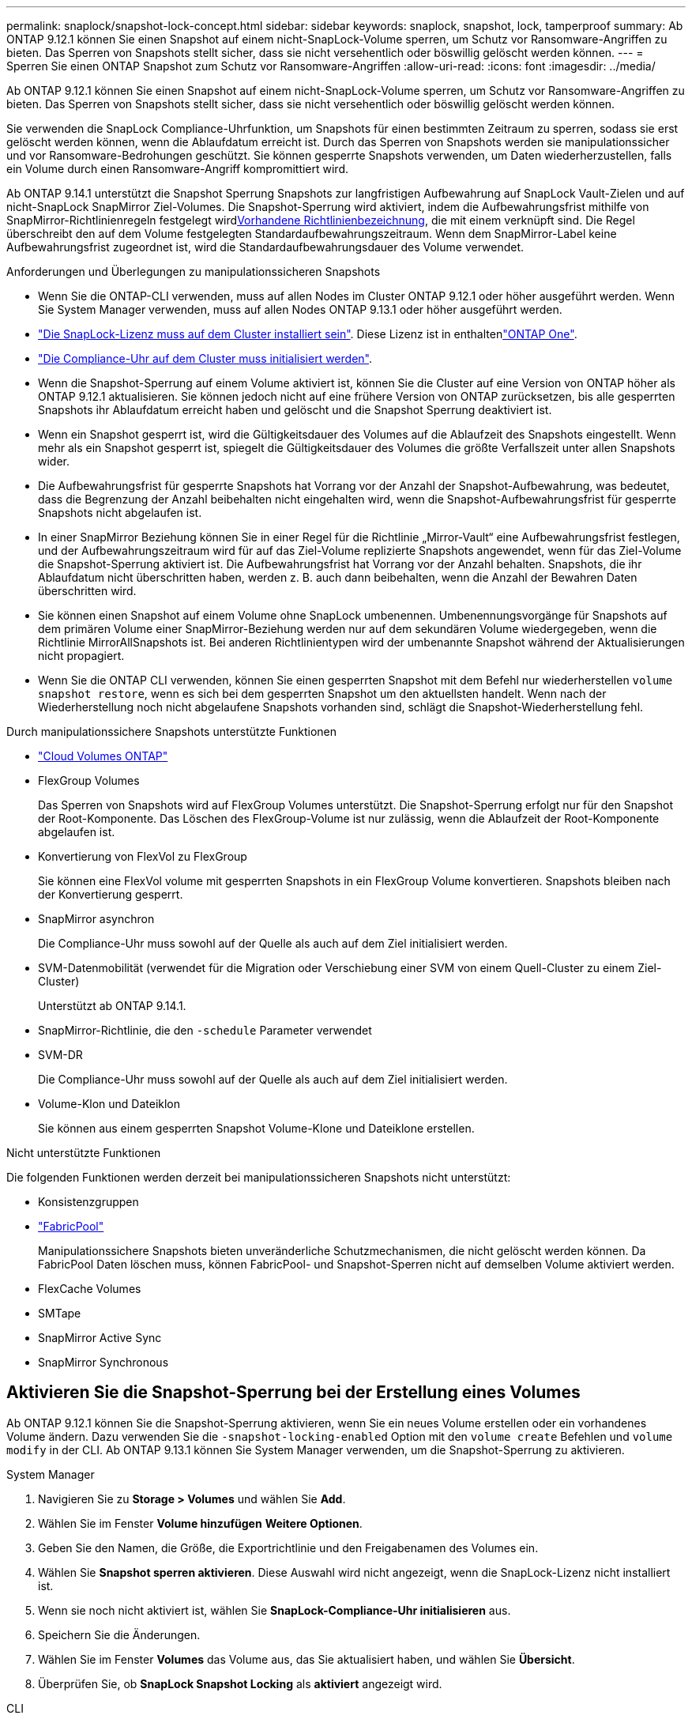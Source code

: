 ---
permalink: snaplock/snapshot-lock-concept.html 
sidebar: sidebar 
keywords: snaplock, snapshot, lock, tamperproof 
summary: Ab ONTAP 9.12.1 können Sie einen Snapshot auf einem nicht-SnapLock-Volume sperren, um Schutz vor Ransomware-Angriffen zu bieten. Das Sperren von Snapshots stellt sicher, dass sie nicht versehentlich oder böswillig gelöscht werden können. 
---
= Sperren Sie einen ONTAP Snapshot zum Schutz vor Ransomware-Angriffen
:allow-uri-read: 
:icons: font
:imagesdir: ../media/


[role="lead"]
Ab ONTAP 9.12.1 können Sie einen Snapshot auf einem nicht-SnapLock-Volume sperren, um Schutz vor Ransomware-Angriffen zu bieten. Das Sperren von Snapshots stellt sicher, dass sie nicht versehentlich oder böswillig gelöscht werden können.

Sie verwenden die SnapLock Compliance-Uhrfunktion, um Snapshots für einen bestimmten Zeitraum zu sperren, sodass sie erst gelöscht werden können, wenn die Ablaufdatum erreicht ist. Durch das Sperren von Snapshots werden sie manipulationssicher und vor Ransomware-Bedrohungen geschützt. Sie können gesperrte Snapshots verwenden, um Daten wiederherzustellen, falls ein Volume durch einen Ransomware-Angriff kompromittiert wird.

Ab ONTAP 9.14.1 unterstützt die Snapshot Sperrung Snapshots zur langfristigen Aufbewahrung auf SnapLock Vault-Zielen und auf nicht-SnapLock SnapMirror Ziel-Volumes. Die Snapshot-Sperrung wird aktiviert, indem die Aufbewahrungsfrist mithilfe von SnapMirror-Richtlinienregeln festgelegt wirdxref:Modify an existing policy to apply long-term retention[Vorhandene Richtlinienbezeichnung], die mit einem verknüpft sind. Die Regel überschreibt den auf dem Volume festgelegten Standardaufbewahrungszeitraum. Wenn dem SnapMirror-Label keine Aufbewahrungsfrist zugeordnet ist, wird die Standardaufbewahrungsdauer des Volume verwendet.

.Anforderungen und Überlegungen zu manipulationssicheren Snapshots
* Wenn Sie die ONTAP-CLI verwenden, muss auf allen Nodes im Cluster ONTAP 9.12.1 oder höher ausgeführt werden. Wenn Sie System Manager verwenden, muss auf allen Nodes ONTAP 9.13.1 oder höher ausgeführt werden.
* link:../system-admin/install-license-task.html["Die SnapLock-Lizenz muss auf dem Cluster installiert sein"]. Diese Lizenz ist in enthaltenlink:../system-admin/manage-licenses-concept.html#licenses-included-with-ontap-one["ONTAP One"].
* link:../snaplock/initialize-complianceclock-task.html["Die Compliance-Uhr auf dem Cluster muss initialisiert werden"].
* Wenn die Snapshot-Sperrung auf einem Volume aktiviert ist, können Sie die Cluster auf eine Version von ONTAP höher als ONTAP 9.12.1 aktualisieren. Sie können jedoch nicht auf eine frühere Version von ONTAP zurücksetzen, bis alle gesperrten Snapshots ihr Ablaufdatum erreicht haben und gelöscht und die Snapshot Sperrung deaktiviert ist.
* Wenn ein Snapshot gesperrt ist, wird die Gültigkeitsdauer des Volumes auf die Ablaufzeit des Snapshots eingestellt. Wenn mehr als ein Snapshot gesperrt ist, spiegelt die Gültigkeitsdauer des Volumes die größte Verfallszeit unter allen Snapshots wider.
* Die Aufbewahrungsfrist für gesperrte Snapshots hat Vorrang vor der Anzahl der Snapshot-Aufbewahrung, was bedeutet, dass die Begrenzung der Anzahl beibehalten nicht eingehalten wird, wenn die Snapshot-Aufbewahrungsfrist für gesperrte Snapshots nicht abgelaufen ist.
* In einer SnapMirror Beziehung können Sie in einer Regel für die Richtlinie „Mirror-Vault“ eine Aufbewahrungsfrist festlegen, und der Aufbewahrungszeitraum wird für auf das Ziel-Volume replizierte Snapshots angewendet, wenn für das Ziel-Volume die Snapshot-Sperrung aktiviert ist. Die Aufbewahrungsfrist hat Vorrang vor der Anzahl behalten. Snapshots, die ihr Ablaufdatum nicht überschritten haben, werden z. B. auch dann beibehalten, wenn die Anzahl der Bewahren Daten überschritten wird.
* Sie können einen Snapshot auf einem Volume ohne SnapLock umbenennen. Umbenennungsvorgänge für Snapshots auf dem primären Volume einer SnapMirror-Beziehung werden nur auf dem sekundären Volume wiedergegeben, wenn die Richtlinie MirrorAllSnapshots ist. Bei anderen Richtlinientypen wird der umbenannte Snapshot während der Aktualisierungen nicht propagiert.
* Wenn Sie die ONTAP CLI verwenden, können Sie einen gesperrten Snapshot mit dem Befehl nur wiederherstellen `volume snapshot restore`, wenn es sich bei dem gesperrten Snapshot um den aktuellsten handelt. Wenn nach der Wiederherstellung noch nicht abgelaufene Snapshots vorhanden sind, schlägt die Snapshot-Wiederherstellung fehl.


.Durch manipulationssichere Snapshots unterstützte Funktionen
* link:https://docs.netapp.com/us-en/storage-management-cloud-volumes-ontap/reference-worm-snaplock.html["Cloud Volumes ONTAP"^]
* FlexGroup Volumes
+
Das Sperren von Snapshots wird auf FlexGroup Volumes unterstützt. Die Snapshot-Sperrung erfolgt nur für den Snapshot der Root-Komponente. Das Löschen des FlexGroup-Volume ist nur zulässig, wenn die Ablaufzeit der Root-Komponente abgelaufen ist.

* Konvertierung von FlexVol zu FlexGroup
+
Sie können eine FlexVol volume mit gesperrten Snapshots in ein FlexGroup Volume konvertieren. Snapshots bleiben nach der Konvertierung gesperrt.

* SnapMirror asynchron
+
Die Compliance-Uhr muss sowohl auf der Quelle als auch auf dem Ziel initialisiert werden.

* SVM-Datenmobilität (verwendet für die Migration oder Verschiebung einer SVM von einem Quell-Cluster zu einem Ziel-Cluster)
+
Unterstützt ab ONTAP 9.14.1.

* SnapMirror-Richtlinie, die den `-schedule` Parameter verwendet
* SVM-DR
+
Die Compliance-Uhr muss sowohl auf der Quelle als auch auf dem Ziel initialisiert werden.

* Volume-Klon und Dateiklon
+
Sie können aus einem gesperrten Snapshot Volume-Klone und Dateiklone erstellen.



.Nicht unterstützte Funktionen
Die folgenden Funktionen werden derzeit bei manipulationssicheren Snapshots nicht unterstützt:

* Konsistenzgruppen
* link:../fabricpool/index.html["FabricPool"]
+
Manipulationssichere Snapshots bieten unveränderliche Schutzmechanismen, die nicht gelöscht werden können. Da FabricPool Daten löschen muss, können FabricPool- und Snapshot-Sperren nicht auf demselben Volume aktiviert werden.

* FlexCache Volumes
* SMTape
* SnapMirror Active Sync
* SnapMirror Synchronous




== Aktivieren Sie die Snapshot-Sperrung bei der Erstellung eines Volumes

Ab ONTAP 9.12.1 können Sie die Snapshot-Sperrung aktivieren, wenn Sie ein neues Volume erstellen oder ein vorhandenes Volume ändern. Dazu verwenden Sie die `-snapshot-locking-enabled` Option mit den `volume create` Befehlen und `volume modify` in der CLI. Ab ONTAP 9.13.1 können Sie System Manager verwenden, um die Snapshot-Sperrung zu aktivieren.

[role="tabbed-block"]
====
.System Manager
--
. Navigieren Sie zu *Storage > Volumes* und wählen Sie *Add*.
. Wählen Sie im Fenster *Volume hinzufügen* *Weitere Optionen*.
. Geben Sie den Namen, die Größe, die Exportrichtlinie und den Freigabenamen des Volumes ein.
. Wählen Sie *Snapshot sperren aktivieren*. Diese Auswahl wird nicht angezeigt, wenn die SnapLock-Lizenz nicht installiert ist.
. Wenn sie noch nicht aktiviert ist, wählen Sie *SnapLock-Compliance-Uhr initialisieren* aus.
. Speichern Sie die Änderungen.
. Wählen Sie im Fenster *Volumes* das Volume aus, das Sie aktualisiert haben, und wählen Sie *Übersicht*.
. Überprüfen Sie, ob *SnapLock Snapshot Locking* als *aktiviert* angezeigt wird.


--
.CLI
--
. Geben Sie den folgenden Befehl ein, um ein neues Volume zu erstellen und die Snapshot-Sperrung zu aktivieren:
+
`volume create -vserver <vserver_name> -volume <volume_name> -snapshot-locking-enabled true`

+
Mit dem folgenden Befehl wird die Snapshot-Sperrung auf einem neuen Volume mit dem Namen vol1 aktiviert:

+
[listing]
----
> volume create -volume vol1 -aggregate aggr1 -size 100m -snapshot-locking-enabled true
Warning: snapshot locking is being enabled on volume “vol1” in Vserver “vs1”. It cannot be disabled until all locked snapshots are past their expiry time. A volume with unexpired locked snapshots cannot be deleted.
Do you want to continue: {yes|no}: y
[Job 32] Job succeeded: Successful
----


--
====


== Aktivieren Sie die Snapshot-Sperrung auf einem vorhandenen Volume

Ab ONTAP 9.12.1 können Sie die Snapshot-Sperrung auf einem vorhandenen Volume mithilfe der ONTAP CLI aktivieren. Ab ONTAP 9.13.1 können Sie System Manager verwenden, um die Snapshot-Sperrung auf einem vorhandenen Volume zu aktivieren.

[role="tabbed-block"]
====
.System Manager
--
. Navigieren Sie zu *Storage > Volumes*.
. Wählen Sie image:icon_kabob.gif["Symbol für Menüoptionen"] und dann *Bearbeiten > Lautstärke*.
. Suchen Sie im Fenster *Volume bearbeiten* den Abschnitt Snapshots (Local) Settings und wählen Sie *Snapshot locking aktivieren* aus.
+
Diese Auswahl wird nicht angezeigt, wenn die SnapLock-Lizenz nicht installiert ist.

. Wenn sie noch nicht aktiviert ist, wählen Sie *SnapLock-Compliance-Uhr initialisieren* aus.
. Speichern Sie die Änderungen.
. Wählen Sie im Fenster *Volumes* das Volume aus, das Sie aktualisiert haben, und wählen Sie *Übersicht*.
. Stellen Sie sicher, dass * SnapLock Snapshot-Sperre* als *Aktiviert* angezeigt wird.


--
.CLI
--
. Geben Sie den folgenden Befehl ein, um ein vorhandenes Volume zu ändern und die Snapshot-Sperrung zu aktivieren:
+
`volume modify -vserver <vserver_name> -volume <volume_name> -snapshot-locking-enabled true`



--
====


== Erstellen Sie eine gesperrte Snapshot-Richtlinie und wenden Sie die Aufbewahrung an

Ab ONTAP 9.12.1 können Sie Snapshot-Richtlinien erstellen, um eine Aufbewahrungsfrist für Snapshots anzuwenden, und die Richtlinie auf ein Volume anwenden, um Snapshots für den angegebenen Zeitraum zu sperren. Sie können einen Snapshot auch sperren, indem Sie manuell eine Aufbewahrungsfrist festlegen. Ab ONTAP 9.13.1 können Sie mit System Manager Snapshot-Sperrrichtlinien erstellen und auf ein Volume anwenden.



=== Erstellen Sie eine Snapshot-Sperrrichtlinie

[role="tabbed-block"]
====
.System Manager
--
. Navigieren Sie zu *Storage > Storage VMs* und wählen Sie eine Storage VM aus.
. Wählen Sie *Einstellungen*.
. Suchen Sie *Snapshot Policies* und wählen Sie image:icon_arrow.gif["Pfeilsymbol"].
. Geben Sie im Fenster *Add Snapshot Policy* den Richtliniennamen ein.
. Wählen Sie image:icon_add.gif["Symbol hinzufügen"].
. Geben Sie die Details des Snapshot-Zeitplans an, einschließlich des Plannamens, der maximalen Anzahl der zu haltenden Snapshots und des SnapLock-Aufbewahrungszeitraums.
. Geben Sie in der Spalte *SnapLock Retention Period* die Anzahl der Stunden, Tage, Monate oder Jahre ein, um die Snapshots zu behalten. Eine Snapshot-Richtlinie mit einer Aufbewahrungsfrist von 5 Tagen sperrt einen Snapshot beispielsweise 5 Tage ab dem Zeitpunkt, zu dem er erstellt wird. Er kann in dieser Zeit nicht gelöscht werden. Folgende Aufbewahrungszeiträume werden unterstützt:
+
** Jahre: 0 - 100
** Monate: 0 - 1200
** Tage: 0 - 36500
** Öffnungszeiten: 0 - 24


. Speichern Sie die Änderungen.


--
.CLI
--
. Geben Sie zum Erstellen einer Snapshot-Richtlinie den folgenden Befehl ein:
+
`volume snapshot policy create -policy <policy_name> -enabled true -schedule1 <schedule1_name> -count1 <maximum snapshots> -retention-period1 <retention_period>`

+
Mit dem folgenden Befehl wird eine Snapshot-Sperrrichtlinie erstellt:

+
[listing]
----
cluster1> volume snapshot policy create -policy lock_policy -enabled true -schedule1 hourly -count1 24 -retention-period1 "1 days"
----
+
Ein Snapshot wird nicht ersetzt, wenn er unter aktiver Aufbewahrung liegt. Das heißt, die Aufbewahrungszahl wird nicht berücksichtigt, wenn es gesperrte Snapshots gibt, die noch nicht abgelaufen sind.



--
====


=== Wenden Sie eine Sperrrichtlinie auf ein Volume an

[role="tabbed-block"]
====
.System Manager
--
. Navigieren Sie zu *Storage > Volumes*.
. Wählen Sie image:icon_kabob.gif["Symbol für Menüoptionen"] und dann *Bearbeiten > Lautstärke*.
. Wählen Sie im Fenster *Volume bearbeiten* die Option *Snapshots planen*.
. Wählen Sie die Snapshot-Sperrrichtlinie aus der Liste aus.
. Wenn die Snapshot-Sperrung noch nicht aktiviert ist, wählen Sie *Snapshot-Sperrung aktivieren*.
. Speichern Sie die Änderungen.


--
.CLI
--
. Geben Sie den folgenden Befehl ein, um eine Snapshot-Sperrrichtlinie auf ein vorhandenes Volume anzuwenden:
+
`volume modify -volume <volume_name> -vserver <vserver_name> -snapshot-policy <policy_name>`



--
====


=== Wenden Sie den Aufbewahrungszeitraum während der manuellen Snapshot-Erstellung an

Sie können eine Aufbewahrungsfrist für Snapshots anwenden, wenn Sie einen Snapshot manuell erstellen. Die Snapshot-Sperrung muss auf dem Volume aktiviert sein. Andernfalls wird die Einstellung für den Aufbewahrungszeitraum ignoriert.

[role="tabbed-block"]
====
.System Manager
--
. Navigieren Sie zu *Speicher > Volumes* und wählen Sie ein Volume aus.
. Wählen Sie auf der Seite Volume Details die Registerkarte *Snapshots* aus.
. Wählen Sie image:icon_add.gif["Symbol hinzufügen"].
. Geben Sie den Snapshot-Namen und die SnapLock-Ablaufzeit ein. Sie können den Kalender auswählen, um das Ablaufdatum und die Uhrzeit für die Aufbewahrung auszuwählen.
. Speichern Sie die Änderungen.
. Wählen Sie auf der Seite *Volumes > Snapshots* *ein/Ausblenden* und wählen Sie *SnapLock Ablaufzeit*, um die Spalte *SnapLock Ablaufzeit* anzuzeigen und zu überprüfen, ob die Aufbewahrungszeit eingestellt ist.


--
.CLI
--
. Geben Sie den folgenden Befehl ein, um einen Snapshot manuell zu erstellen und eine Aufbewahrungsfrist für die Sperrung anzuwenden:
+
`volume snapshot create -volume <volume_name> -snapshot <snapshot name> -snaplock-expiry-time <expiration_date_time>`

+
Mit dem folgenden Befehl wird ein neuer Snapshot erstellt und der Aufbewahrungszeitraum festgelegt:

+
[listing]
----
cluster1> volume snapshot create -vserver vs1 -volume vol1 -snapshot snap1 -snaplock-expiry-time "11/10/2022 09:00:00"
----


--
====


=== Anwenden des Aufbewahrungszeitraums auf einen vorhandenen Snapshot

[role="tabbed-block"]
====
.System Manager
--
. Navigieren Sie zu *Speicher > Volumes* und wählen Sie ein Volume aus.
. Wählen Sie auf der Seite Volume Details die Registerkarte *Snapshots* aus.
. Wählen Sie den Snapshot aus, wählen Sie image:icon_kabob.gif["Symbol für Menüoptionen"], und wählen Sie *SnapLock-Ablaufzeit ändern*. Sie können den Kalender auswählen, um das Ablaufdatum und die Uhrzeit für die Aufbewahrung auszuwählen.
. Speichern Sie die Änderungen.
. Wählen Sie auf der Seite *Volumes > Snapshots* *ein/Ausblenden* und wählen Sie *SnapLock Ablaufzeit*, um die Spalte *SnapLock Ablaufzeit* anzuzeigen und zu überprüfen, ob die Aufbewahrungszeit eingestellt ist.


--
.CLI
--
. Um einen vorhandenen Snapshot manuell auf eine Aufbewahrungsfrist anzuwenden, geben Sie den folgenden Befehl ein:
+
`volume snapshot modify-snaplock-expiry-time -volume <volume_name> -snapshot <snapshot name> -snaplock-expiry-time <expiration_date_time>`

+
Im folgenden Beispiel wird eine Aufbewahrungsfrist auf einen vorhandenen Snapshot angewendet:

+
[listing]
----
cluster1> volume snapshot modify-snaplock-expiry-time -volume vol1 -snapshot snap2 -snaplock-expiry-time "11/10/2022 09:00:00"
----


--
====


=== Ändern Sie eine vorhandene Richtlinie, um die langfristige Aufbewahrung anzuwenden

In einer SnapMirror Beziehung können Sie in einer Regel für die Richtlinie „Mirror-Vault“ eine Aufbewahrungsfrist festlegen, und der Aufbewahrungszeitraum wird für auf das Ziel-Volume replizierte Snapshots angewendet, wenn für das Ziel-Volume die Snapshot-Sperrung aktiviert ist. Die Aufbewahrungsfrist hat Vorrang vor der Anzahl behalten. Snapshots, die ihr Ablaufdatum nicht überschritten haben, werden z. B. auch dann beibehalten, wenn die Anzahl der Bewahren Daten überschritten wird.

Ab ONTAP 9.14.1 können Sie eine vorhandene SnapMirror-Richtlinie ändern, indem Sie eine Regel hinzufügen, um die langfristige Aufbewahrung von Snapshots festzulegen. Die Regel wird verwendet, um den Standardaufbewahrungszeitraum des Volumes auf SnapLock Vault-Zielen und auf nicht-SnapLock SnapMirror Ziel-Volumes außer Kraft zu setzen.

. Fügen Sie einer vorhandenen SnapMirror-Richtlinie eine Regel hinzu:
+
`snapmirror policy add-rule -vserver <SVM name> -policy <policy name> -snapmirror-label <label name> -keep <number of snapshots> -retention-period [<integer> days|months|years]`

+
Im folgenden Beispiel wird eine Regel erstellt, die eine Aufbewahrungsfrist von 6 Monaten auf die vorhandene Richtlinie namens „lockvault“ anwendet:

+
[listing]
----
snapmirror policy add-rule -vserver vs1 -policy lockvault -snapmirror-label test1 -keep 10 -retention-period "6 months"
----
+
Erfahren Sie mehr über `snapmirror policy add-rule` in der link:https://docs.netapp.com/us-en/ontap-cli/snapmirror-policy-add-rule.html["ONTAP-Befehlsreferenz"^].


